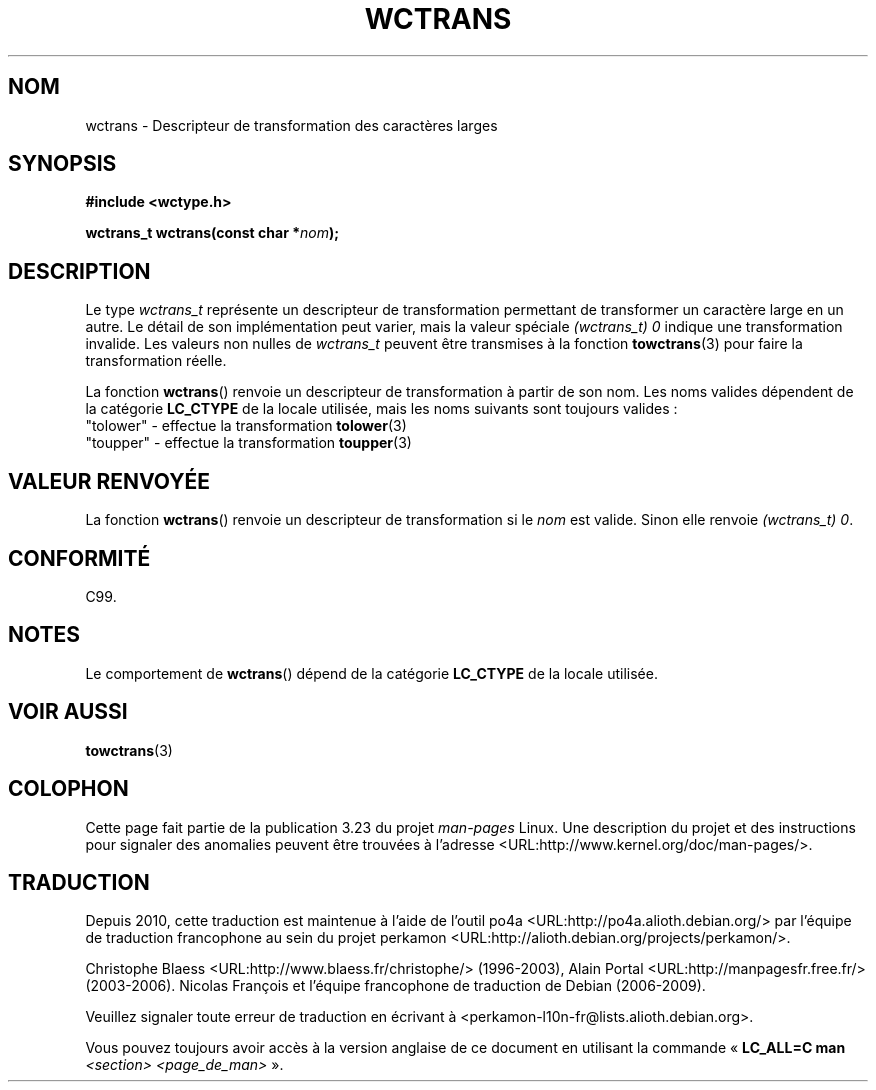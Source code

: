 .\" Copyright (c) Bruno Haible <haible@clisp.cons.org>
.\"
.\" This is free documentation; you can redistribute it and/or
.\" modify it under the terms of the GNU General Public License as
.\" published by the Free Software Foundation; either version 2 of
.\" the License, or (at your option) any later version.
.\"
.\" References consulted:
.\"   GNU glibc-2 source code and manual
.\"   Dinkumware C library reference http://www.dinkumware.com/
.\"   OpenGroup's Single Unix specification http://www.UNIX-systems.org/online.html
.\"   ISO/IEC 9899:1999
.\"
.\"*******************************************************************
.\"
.\" This file was generated with po4a. Translate the source file.
.\"
.\"*******************************************************************
.TH WCTRANS 3 "25 juillet 1999" GNU "Manuel du programmeur Linux"
.SH NOM
wctrans \- Descripteur de transformation des caractères larges
.SH SYNOPSIS
.nf
\fB#include <wctype.h>\fP
.sp
\fBwctrans_t wctrans(const char *\fP\fInom\fP\fB);\fP
.fi
.SH DESCRIPTION
Le type \fIwctrans_t\fP représente un descripteur de transformation permettant
de transformer un caractère large en un autre. Le détail de son
implémentation peut varier, mais la valeur spéciale \fI(wctrans_t)\ 0\fP
indique une transformation invalide. Les valeurs non nulles de \fIwctrans_t\fP
peuvent être transmises à la fonction \fBtowctrans\fP(3) pour faire la
transformation réelle.
.PP
La fonction \fBwctrans\fP() renvoie un descripteur de transformation à partir
de son nom. Les noms valides dépendent de la catégorie \fBLC_CTYPE\fP de la
locale utilisée, mais les noms suivants sont toujours valides\ :
.nf
  "tolower" \- effectue la transformation \fBtolower\fP(3)
  "toupper" \- effectue la transformation \fBtoupper\fP(3)
.fi
.SH "VALEUR RENVOYÉE"
La fonction \fBwctrans\fP() renvoie un descripteur de transformation si le
\fInom\fP est valide. Sinon elle renvoie \fI(wctrans_t) 0\fP.
.SH CONFORMITÉ
C99.
.SH NOTES
Le comportement de \fBwctrans\fP() dépend de la catégorie \fBLC_CTYPE\fP de la
locale utilisée.
.SH "VOIR AUSSI"
\fBtowctrans\fP(3)
.SH COLOPHON
Cette page fait partie de la publication 3.23 du projet \fIman\-pages\fP
Linux. Une description du projet et des instructions pour signaler des
anomalies peuvent être trouvées à l'adresse
<URL:http://www.kernel.org/doc/man\-pages/>.
.SH TRADUCTION
Depuis 2010, cette traduction est maintenue à l'aide de l'outil
po4a <URL:http://po4a.alioth.debian.org/> par l'équipe de
traduction francophone au sein du projet perkamon
<URL:http://alioth.debian.org/projects/perkamon/>.
.PP
Christophe Blaess <URL:http://www.blaess.fr/christophe/> (1996-2003),
Alain Portal <URL:http://manpagesfr.free.fr/> (2003-2006).
Nicolas François et l'équipe francophone de traduction de Debian\ (2006-2009).
.PP
Veuillez signaler toute erreur de traduction en écrivant à
<perkamon\-l10n\-fr@lists.alioth.debian.org>.
.PP
Vous pouvez toujours avoir accès à la version anglaise de ce document en
utilisant la commande
«\ \fBLC_ALL=C\ man\fR \fI<section>\fR\ \fI<page_de_man>\fR\ ».
